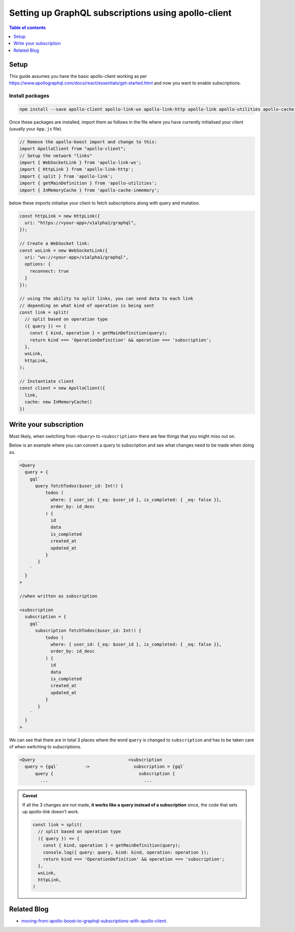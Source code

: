 Setting up GraphQL subscriptions using apollo-client
====================================================

.. contents:: Table of contents
  :backlinks: none
  :depth: 1
  :local:

Setup
-----
This guide assumes you have the basic apollo-client working as per
https://www.apollographql.com/docs/react/essentials/get-started.html and now you want to enable subscriptions.

Install packages
^^^^^^^^^^^^^^^^

.. code-block:: bash

  npm install --save apollo-client apollo-link-ws apollo-link-http apollo-link apollo-utilities apollo-cache-inmemory subscriptions-transport-ws

Once these packages are installed, import them as follows in the file where you have currently initialised your client
(usually your ``App.js`` file).

.. code-block:: js

  // Remove the apollo-boost import and change to this:
  import ApolloClient from "apollo-client";
  // Setup the network "links"
  import { WebSocketLink } from 'apollo-link-ws';
  import { HttpLink } from 'apollo-link-http';
  import { split } from 'apollo-link';
  import { getMainDefinition } from 'apollo-utilities';
  import { InMemoryCache } from 'apollo-cache-inmemory';


below these imports initialise your client to fetch subscriptions along with query and mutation.

.. code-block:: js

  const httpLink = new HttpLink({
    uri: "https://<your-app>/v1alpha1/graphql",
  });

  // Create a WebSocket link:
  const wsLink = new WebSocketLink({
    uri: "ws://<your-app>/v1alpha1/graphql",
    options: {
      reconnect: true
    }
  });

  // using the ability to split links, you can send data to each link
  // depending on what kind of operation is being sent
  const link = split(
    // split based on operation type
    ({ query }) => {
      const { kind, operation } = getMainDefinition(query);
      return kind === 'OperationDefinition' && operation === 'subscription';
    },
    wsLink,
    httpLink,
  );

  // Instantiate client
  const client = new ApolloClient({
    link,
    cache: new InMemoryCache()
  })

Write your subscription
-----------------------

Most likely, when switching from ``<Query>`` to ``<subscription>`` there are few things that you might miss out on.

Below is an example where you can convert a query to subscription and see what changes need to be made when doing so.


.. code-block:: js


  <Query
    query = {
      gql`
        query fetchTodos($user_id: Int!) {
            todos (
              where: { user_id: {_eq: $user_id }, is_completed: { _eq: false }},
              order_by: id_desc
            ) {
              id
              data
              is_completed
              created_at
              updated_at
            }
         }
      `
    }
  >

  //when written as subscription

  <subscription
    subscription = {
      gql`
        subscription fetchTodos($user_id: Int!) {
            todos (
              where: { user_id: {_eq: $user_id }, is_completed: { _eq: false }},
              order_by: id_desc
            ) {
              id
              data
              is_completed
              created_at
              updated_at
            }
         }
      `
    }
  >

We can see that there are in total 3 places where the word ``query`` is changed to ``subscription`` and has to be taken
care of when switching to subscriptions.

.. code-block:: none

  <Query                                    <subscription
    query = {gql`          ->                 subscription = {gql`
        query {                                 subscription {
          ...                                     ...

.. admonition:: Caveat

  If all the 3 changes are not made, **it works like a query instead of a subscription**
  since, the code that sets up apollo-link doesn't work.

  .. code-block:: js

    const link = split(
      // split based on operation type
      ({ query }) => {
        const { kind, operation } = getMainDefinition(query);
        console.log({ query: query, kind: kind, operation: operation });
        return kind === 'OperationDefinition' && operation === 'subscription';
      },
      wsLink,
      httpLink,
    )

Related Blog
------------

- `moving-from-apollo-boost-to-graphql-subscriptions-with-apollo-client <https://blog.hasura.io/moving-from-apollo-boost-to-graphql-subscriptions-with-apollo-client-cc0373e0adb0>`__.
